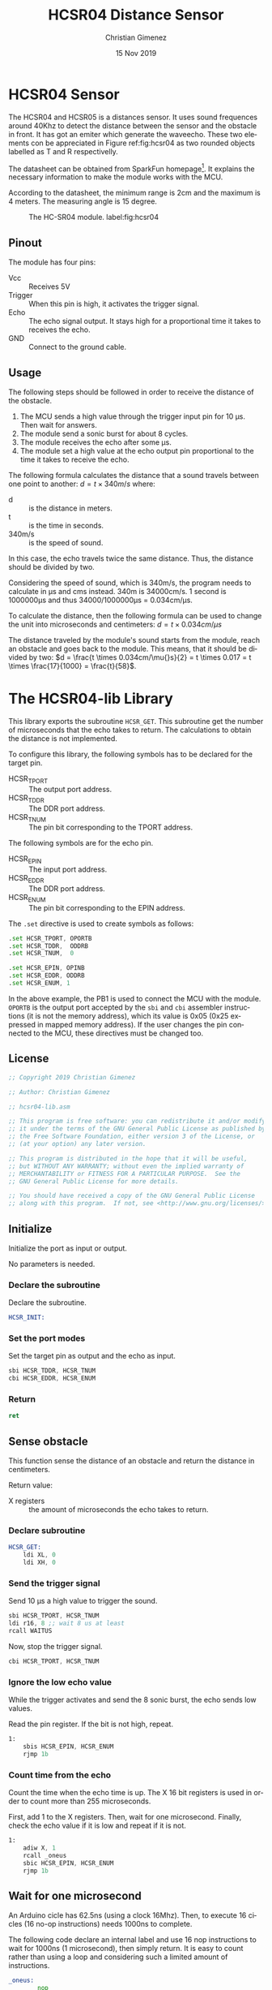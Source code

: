
* HCSR04 Sensor
The HCSR04 and HCSR05 is a distances sensor. It uses sound frequences around 40Khz to detect the distance between the sensor and the obstacle in front. It has got an emiter which generate the waveecho. These two elements con be appreciated in Figure ref:fig:hcsr04 as two rounded objects labelled as T and R respectivelly.

The datasheet can be obtained from SparkFun homepage[fn:1]. It explains the necessary information to make the module works with the MCU.

According to the datasheet, the minimum range is 2cm and the maximum is 4 meters. The measuring angle is 15 degree.

#+attr_latex: :width 10cm
#+caption: The HC-SR04 module. label:fig:hcsr04
[[file:imgs/HC-SR04.jpg]]

** Pinout
The module has four pins: 

- Vcc :: Receives 5V
- Trigger :: When this pin is high, it activates the trigger signal.
- Echo :: The echo signal output. It stays high for a proportional time it takes to receives the echo.
- GND :: Connect to the ground cable.


** Usage
The following steps should be followed in order to receive the distance of the obstacle.

1. The MCU sends a high value through the trigger input pin for 10 \mu{}s. Then wait for answers.
2. The module send a sonic burst for about 8 cycles.
3. The module receives the echo after some \mu{}s.
4. The module set a high value at the echo output pin proportional to the time it takes to receive the echo.

The following formula calculates the distance that a sound travels between one point to another: $d = t \times 340m/s$ where:
- d :: is the distance in meters.
- t :: is the time in seconds.
- 340m/s :: is the speed of sound.

In this case, the echo travels twice the same distance. Thus, the distance should be divided by two.

Considering the speed of sound, which is 340m/s, the program needs to calculate in \mu{}s and cms instead. 340m is 34000cm/s. 1 second is 1000000\mu{}s and thus 34000/1000000\mu{}s = 0.034cm/\mu{}s.

To calculate the distance, then the following formula can be used to change the unit into microseconds and centimeters: $d = t \times 0.034cm/\mu{}s$

The distance traveled by the module's sound starts from the module, reach an obstacle and goes back to the module. This means, that it should be divided by two: $d = \frac{t \times 0.034cm/\mu{}s}{2} = t \times 0.017 = t \times \frac{17}{1000} = \frac{t}{58}$.

* The HCSR04-lib Library
:PROPERTIES:
:header-args: :tangle hcsr04-lib.asm :comments org :padline yes
:END:
This library exports the subroutine ~HCSR_GET~. This subroutine get the number of microseconds that the echo takes to return. The calculations to obtain the distance is not implemented.

To configure this library, the following symbols has to be declared for the target pin.
- HCSR_TPORT :: The output port address.
- HCSR_TDDR :: The DDR port address.
- HCSR_TNUM :: The pin bit corresponding to the TPORT address.

The following symbols are for the echo pin.
- HCSR_EPIN :: The input port address.
- HCSR_EDDR :: The DDR port address.
- HCSR_ENUM :: The pin bit corresponding to the EPIN address.

The ~.set~ directive is used to create symbols as follows:

#+BEGIN_SRC asm :tangle no
.set HCSR_TPORT, OPORTB
.set HCSR_TDDR,  ODDRB
.set HCSR_TNUM,  0

.set HCSR_EPIN, OPINB
.set HCSR_EDDR, ODDRB
.set HCSR_ENUM, 1
#+END_SRC

In the above example, the PB1 is used to connect the MCU with the module. ~OPORTB~ is the output port accepted by the ~sbi~ and ~cbi~ assembler instructions (it is not the memory address), which its value is 0x05 (0x25 expressed in mapped memory address). If the user changes the pin connected to the MCU, these directives must be changed too.

** License
#+BEGIN_SRC asm
;; Copyright 2019 Christian Gimenez
	   
;; Author: Christian Gimenez

;; hcsr04-lib.asm
	   
;; This program is free software: you can redistribute it and/or modify
;; it under the terms of the GNU General Public License as published by
;; the Free Software Foundation, either version 3 of the License, or
;; (at your option) any later version.
	   
;; This program is distributed in the hope that it will be useful,
;; but WITHOUT ANY WARRANTY; without even the implied warranty of
;; MERCHANTABILITY or FITNESS FOR A PARTICULAR PURPOSE.  See the
;; GNU General Public License for more details.
	   
;; You should have received a copy of the GNU General Public License
;; along with this program.  If not, see <http://www.gnu.org/licenses/>.
#+END_SRC



** Initialize
Initialize the port as input or output. 

No parameters is needed.

*** Declare the subroutine
Declare the subroutine.
#+BEGIN_SRC asm
HCSR_INIT:
#+END_SRC

*** Set the port modes
Set the target pin as output and the echo as input.

#+BEGIN_SRC asm
    sbi HCSR_TDDR, HCSR_TNUM
    cbi HCSR_EDDR, HCSR_ENUM
#+END_SRC

*** Return
#+BEGIN_SRC asm
    ret
#+END_SRC

** Sense obstacle
This function sense the distance of an obstacle and return the distance in centimeters.

Return value:

- X registers :: the amount of microseconds the echo takes to return.

*** Declare subroutine 

#+BEGIN_SRC asm
HCSR_GET:
    ldi XL, 0
    ldi XH, 0
#+END_SRC

*** Send the trigger signal
Send 10 \mu{}s a high value to trigger the sound.

#+BEGIN_SRC asm
    sbi HCSR_TPORT, HCSR_TNUM
    ldi r16, 8 ;; wait 8 us at least
    rcall WAITUS
#+END_SRC

Now, stop the trigger signal.

#+BEGIN_SRC asm
    cbi HCSR_TPORT, HCSR_TNUM
#+END_SRC

*** Ignore the low echo value
While the trigger activates and send the 8 sonic burst, the echo sends low values. 

Read the pin register. If the bit is not high, repeat.

#+BEGIN_SRC asm
1:
    sbis HCSR_EPIN, HCSR_ENUM
    rjmp 1b
#+END_SRC

*** Count time from the echo 
Count the time when the echo time is up. The X 16 bit registers is used in order to count more than 255 microseconds. 

First, add 1 to the X registers. Then, wait for one microsecond. Finally, check the echo value if it is low and repeat if it is not.

#+BEGIN_SRC asm
1:
    adiw X, 1
    rcall _oneus
    sbic HCSR_EPIN, HCSR_ENUM
    rjmp 1b
#+END_SRC

** Wait for one microsecond
An Arduino cicle has 62.5ns (using a clock 16Mhz). Then, to execute 16 cicles (16 no-op instructions) needs 1000ns to complete. 

The following code declare an internal label and use 16 nop instructions to wait for 1000ns (1 microsecond), then simply return. It is easy to count rather than using a loop and considering such a limited amount of instructions.

#+BEGIN_SRC asm
_oneus:
        nop
        nop
        nop
        nop
        nop
        nop
        nop
        nop
        nop
        nop
        nop
        nop
        nop
        nop
        nop
        ret
#+END_SRC

** TODO Calculate distance                                        :noexport:
The distance is calculated as explained in the [[*Usage][Usage]] section.

The following subroutine execute the calculations needed to return the distance in centimeters according to the return value of the ~HCSR_GET~ subroutine (the elapsed time of the echo).

Parameters:

- X registers :: The echo elapsed time (results from the ~HCSR_GET~).

Return value:

- X registers :: The centimeters between the module and the obstacle.

*** Declare subroutine
#+BEGIN_SRC asm
HCSR_CALC:
    
#+END_SRC


* Test
:PROPERTIES:
:header-args: :tangle tests/hcsr04/main.asm :comments org :padline yes :mkdirp yes
:END:

The following activate the module and request the distance between it and an obstacle.

** Include headers
The following declares some symbols and include the vector table.

#+BEGIN_SRC asm
.include "../../registers-inc.asm"
.include "../../vector-inc.asm"
#+END_SRC

** Configure the HCSR04 library
The library needs some symbols before using it. The following defines the PB0 as the trigger pin and the PB1 as the echo one.

#+BEGIN_SRC asm
.set HCSR_TPORT, OPORTB
.set HCSR_TDDR,  ODDRB
.set HCSR_TNUM,  0

.set HCSR_EPIN, OPINB
.set HCSR_EDDR, ODDRB
.set HCSR_ENUM, 1
#+END_SRC


** Start main program

Start the main program and initialize libraries.

#+BEGIN_SRC asm
.text
RESET:
    rcall USART_INIT
    rcall HCSR_INIT
#+END_SRC

Send something through usart to test it.

#+BEGIN_SRC asm
    ldi r18, 's'
    rcall USART_PUT
#+END_SRC

** Main loop
Get the distance from the module and print it using the USART library.

Remember that ~HCSR_GET~ return the data in the X registers. Also, the ~USART_HEX~ subroutine uses the X registers as input parameters.

#+BEGIN_SRC asm
loop:
    rcall HCSR_GET
    rcall USART_HEX
#+END_SRC

Print a new line and wait some time before requesting another distance data.

#+BEGIN_SRC asm
    ldi r18, '\r'
    rcall USART_PUT
    ldi r18, '\n'
    rcall USART_PUT
    ldi r16, 20
    rcall WAIT

    rjmp loop
#+END_SRC

** Include libraries
Include the following libraries:

- USART
- HCSR04
  - WAIT (HCSR04 depends on wait and the main program uses it).

#+BEGIN_SRC asm
.include "../../usart-lib.asm"
.include "../../hcsr04-lib.asm"
.include "../../wait-lib.asm"
#+END_SRC  

** Vector handlers for the AT368
No need to set other vector handlers. Simply declare them to avoid errors on the assembler compiler.
#+BEGIN_SRC asm
;; __________________________________________________
	;; Vector Handlers
	
EXT_INT0:	; IRQ0 Handler 
EXT_INT1:	; IRQ1 Handler 
PCINT0:		; PCINT0 Handler 
PCINT1:		; PCINT1 Handler 
PCINT2:		; PCINT2 Handler 
WDT:		; Watchdog Timer Handler 
TIM2_COMPA:	; Timer2 Compare A Handler 
TIM2_COMPB:	; Timer2 Compare B Handler 
TIM2_OVF:	; Timer2 Overflow Handler 
TIM1_CAPT:	; Timer1 Capture Handler 
TIM1_COMPA:	; Timer1 Compare A Handler 
TIM1_COMPB:	; Timer1 Compare B Handler 
TIM1_OVF:	; Timer1 Overflow Handler 
TIM0_COMPA:	; Timer0 Compare A Handler 
TIM0_COMPB:	; Timer0 Compare B Handler 
TIM0_OVF:	; Timer0 Overflow Handler 
SPI_STC:	; SPI Transfer Complete Handler 
USART_RXC:	; USART, RX Complete Handler 
USART_UDRE:	; USART, UDR Empty Handler 
USART_TXC:	; USART, TX Complete Handler 
ADC:		; ADC Conversion Complete Handler 
EE_RDY:		; EEPROM Ready Handler 
ANA_COMP:	; Analog Comparator Handler 
TWI:		; 2-wire Serial Interface Handler 
SMP_RDY:	; SPM_RDYStore Program Memory Ready

;; __________________________________________________
    reti
END:
    nop
    break
    rjmp END

#+END_SRC

** Vector handlers  for the AT2560
#+BEGIN_SRC asm :tangle no
;; Vector Handlers


INT0:        ; IRQ0 Handler 
INT1:        ; IRQ1 Handler 
INT2:        ; IRQ2 Handler 
INT3:        ; IRQ3 Handler 
INT4:        ; IRQ4 Handler 
INT5:        ; IRQ5 Handler 
INT6:        ; IRQ6 Handler 
INT7:        ; IRQ7 Handler 
PCINT0:      ; PCINT0 Handler 
PCINT1:      ; PCINT1 Handler 
PCINT2:      ; PCINT2 Handler 
WD:          ; Watchdog Timeout Handler 
TIM2_COMPA:  ; Timer2 CompareA Handler 
TIM2_COMPB:  ; Timer2 CompareB Handler 
TIM2_OVF:    ; Timer2 Overflow Handler 
TIM1_CAPT:   ; Timer1 Capture Handler 
TIM1_COMPA:  ; Timer1 CompareA Handler 
TIM1_COMPB:  ; Timer1 CompareB Handler 
TIM1_COMPC:  ; Timer1 CompareC Handler 
TIM1_OVF:    ; Timer1 Overflow Handler 
TIM0_COMPA:  ; Timer0 CompareA Handler 
TIM0_COMPB:  ; Timer0 CompareB Handler 
TIM0_OVF:    ; Timer0 Overflow Handler 
SPI_STC:     ; SPI Transfer Complete Handler 
USART0_RXC:  ; USART0 RX Complete Handler 
USART0_UDRE: ; USART0,UDR Empty Handler 
USART0_TXC:  ; USART0 TX Complete Handler 
ANA_COMP:    ; Analog Comparator Handler 
ADC:         ; ADC Conversion Complete Handler 
EE_RDY:      ; EEPROM Ready Handler 
TIM3_CAPT:   ; Timer3 Capture Handler 
TIM3_COMPA:  ; Timer3 CompareA Handler 
TIM3_COMPB:  ; Timer3 CompareB Handler 
TIM3_COMPC:  ; Timer3 CompareC Handler 
TIM3_OVF:    ; Timer3 Overflow Handler 
USART1_RXC:  ; USART1 RX Complete Handler 
USART1_UDRE: ; USART1,UDR Empty Handler 
USART1_TXC:  ; USART1 TX Complete Handler 
TWI:         ; 2-wire Serial Handler 
SPM_RDY:     ; SPM Ready Handler 
TIM4_CAPT:   ; Timer4 Capture Handler 
TIM4_COMPA:  ; Timer4 CompareA Handler 
TIM4_COMPB:  ; Timer4 CompareB Handler 
TIM4_COMPC:  ; Timer4 CompareC Handler 
TIM4_OVF:    ; Timer4 Overflow Handler 
TIM5_CAPT:   ; Timer5 Capture Handler 
TIM5_COMPA:  ; Timer5 CompareA Handler 
TIM5_COMPB:  ; Timer5 CompareB Handler 
TIM5_COMPC:  ; Timer5 CompareC Handler 
TIM5_OVF:    ; Timer5 Overflow Handler 
USART2_RXC:  ; USART2 RX Complete Handler 
USART2_UDRE: ; USART2,UDR Empty Handler 
USART2_TXC:  ; USART2 TX Complete Handler 
USART3_RXC:  ; USART3 RX Complete Handler 
USART3_UDRE: ; USART3,UDR Empty Handler 
USART3_TXC:  ; USART3 TX Complete Handler

;; __________________________________________________
    reti
END:
    nop
    break
    rjmp END

#+END_SRC

* Images
- The Figure ref:fig:hcsr04 has been obtained from the SparkFun Web page at https://www.sparkfun.com/products/15569. It is licensed under the CC-By 2.0.

* Footnotes

[fn:1] https://www.sparkfun.com/products/15569#documents-tab. 


* Meta     :noexport:

  # ----------------------------------------------------------------------
  #+TITLE:  HCSR04 Distance Sensor
  #+AUTHOR: Christian Gimenez
  #+DATE:   15 Nov 2019
  #+EMAIL:
  #+DESCRIPTION: 
  #+KEYWORDS: 

  #+STARTUP: inlineimages hidestars content hideblocks entitiespretty indent fninline latexpreview
  #+TODO: TODO(t!) CURRENT(c!) PAUSED(p!) | DONE(d!) CANCELED(C!@)
  #+OPTIONS:   H:3 num:t toc:t \n:nil @:t ::t |:t ^:{} -:t f:t *:t <:t
  #+OPTIONS:   TeX:t LaTeX:t skip:nil d:nil todo:t pri:nil tags:not-in-toc tex:imagemagick
  #+LINK_UP:   
  #+LINK_HOME: 
  #+XSLT:

  # -- HTML Export
  #+INFOJS_OPT: view:info toc:t ftoc:t ltoc:t mouse:underline buttons:t path:libs/org-info.js
  #+EXPORT_SELECT_TAGS: export
  #+EXPORT_EXCLUDE_TAGS: noexport
  #+HTML_LINK_UP: index.html
  #+HTML_LINK_HOME: index.html

  # -- For ox-twbs or HTML Export
  #+HTML_HEAD: <link href="../libs/bootstrap.min.css" rel="stylesheet">
  #+HTML_HEAD: <script src="../libs/jquery.min.js"></script> 
  #+HTML_HEAD: <script src="../libs/bootstrap.min.js"></script>
  #+LANGUAGE: en

  # Local Variables:
  # org-hide-emphasis-markers: t
  # org-use-sub-superscripts: "{}"
  # fill-column: 80
  # visual-line-fringe-indicators: t
  # ispell-local-dictionary: "british"
  # org-src-preserve-indentation: t
  # End:
